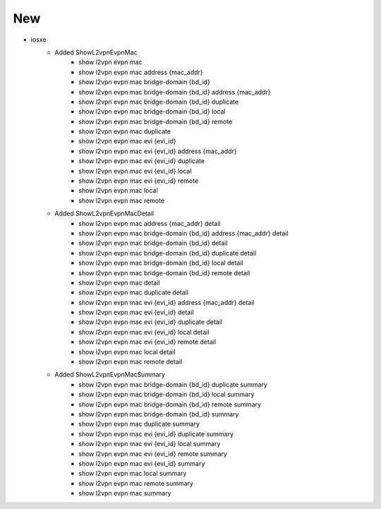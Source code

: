 --------------------------------------------------------------------------------
                                      New
--------------------------------------------------------------------------------

* iosxe
    * Added ShowL2vpnEvpnMac
        * show l2vpn evpn mac
        * show l2vpn evpn mac address {mac_addr}
        * show l2vpn evpn mac bridge-domain {bd_id}
        * show l2vpn evpn mac bridge-domain {bd_id} address {mac_addr}
        * show l2vpn evpn mac bridge-domain {bd_id} duplicate
        * show l2vpn evpn mac bridge-domain {bd_id} local
        * show l2vpn evpn mac bridge-domain {bd_id} remote
        * show l2vpn evpn mac duplicate
        * show l2vpn evpn mac evi {evi_id}
        * show l2vpn evpn mac evi {evi_id} address {mac_addr}
        * show l2vpn evpn mac evi {evi_id} duplicate
        * show l2vpn evpn mac evi {evi_id} local
        * show l2vpn evpn mac evi {evi_id} remote
        * show l2vpn evpn mac local
        * show l2vpn evpn mac remote

    * Added ShowL2vpnEvpnMacDetail
        * show l2vpn evpn mac address {mac_addr} detail
        * show l2vpn evpn mac bridge-domain {bd_id} address {mac_addr} detail
        * show l2vpn evpn mac bridge-domain {bd_id} detail
        * show l2vpn evpn mac bridge-domain {bd_id} duplicate detail
        * show l2vpn evpn mac bridge-domain {bd_id} local detail
        * show l2vpn evpn mac bridge-domain {bd_id} remote detail
        * show l2vpn evpn mac detail
        * show l2vpn evpn mac duplicate detail
        * show l2vpn evpn mac evi {evi_id} address {mac_addr} detail
        * show l2vpn evpn mac evi {evi_id} detail
        * show l2vpn evpn mac evi {evi_id} duplicate detail
        * show l2vpn evpn mac evi {evi_id} local detail
        * show l2vpn evpn mac evi {evi_id} remote detail
        * show l2vpn evpn mac local detail
        * show l2vpn evpn mac remote detail

    * Added ShowL2vpnEvpnMacSummary
        * show l2vpn evpn mac bridge-domain {bd_id} duplicate summary
        * show l2vpn evpn mac bridge-domain {bd_id} local summary
        * show l2vpn evpn mac bridge-domain {bd_id} remote summary
        * show l2vpn evpn mac bridge-domain {bd_id} summary
        * show l2vpn evpn mac duplicate summary
        * show l2vpn evpn mac evi {evi_id} duplicate summary
        * show l2vpn evpn mac evi {evi_id} local summary
        * show l2vpn evpn mac evi {evi_id} remote summary
        * show l2vpn evpn mac evi {evi_id} summary
        * show l2vpn evpn mac local summary
        * show l2vpn evpn mac remote summary
        * show l2vpn evpn mac summary

